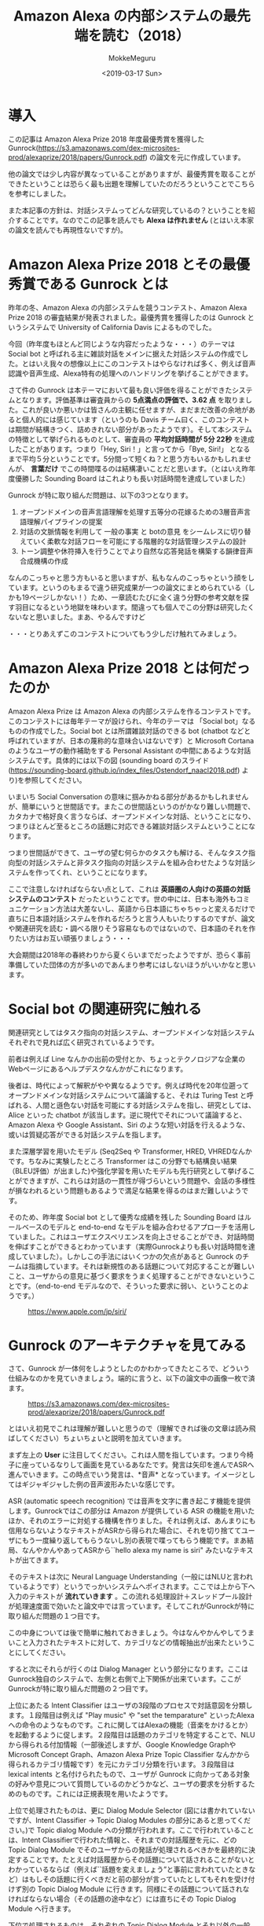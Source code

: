 #+options: ':nil *:t -:t ::t <:t H:3 \n:nil ^:t arch:headline author:t
#+options: broken-links:nil c:nil creator:nil d:(not "LOGBOOK") date:t e:t
#+options: email:nil f:t inline:t num:t p:nil pri:nil prop:nil stat:t tags:t
#+options: tasks:t tex:t timestamp:t title:t toc:t todo:t |:t
#+title: Amazon Alexa の内部システムの最先端を読む（2018）
#+date: <2019-03-17 Sun>
#+author: MokkeMeguru
#+email: meguru.mokke@gmail.com
#+language: ja
#+select_tags: export
#+exclude_tags: noexport
#+creator: Emacs 25.2.2 (Org mode 9.2.2)

* 導入
  この記事は Amazon Alexa Prize 2018 年度最優秀賞を獲得した Gunrock(https://s3.amazonaws.com/dex-microsites-prod/alexaprize/2018/papers/Gunrock.pdf) の論文を元に作成しています。    

  他の論文では少し内容が異なっていることがありますが、最優秀賞を取ることができたということは恐らく最も出題を理解していたのだろうということでこちらを参考にしました。    

  また本記事の方針は、対話システムってどんな研究しているの？ということを紹介することです。なのでこの記事を読んでも *Alexa は作れません* (とはいえ本家の論文を読んでも再現性ないですが)。    
* Amazon Alexa Prize 2018 とその最優秀賞である Gunrock とは
  昨年の冬、Amazon Alexa の内部システムを競うコンテスト、Amazon Alexa Prize 2018 の審査結果が発表されました。最優秀賞を獲得したのは Gunrock というシステムで University of California Davis によるものでした。    

  今回（昨年度もほとんど同じような内容だったような・・・）のテーマは Social bot と呼ばれる主に雑談対話をメインに据えた対話システムの作成でした。とはいえ我々の想像以上にこのコンテストはやらなければ多く、例えば音声認識や音声生成、Alexa特有の処理へのハンドリングを挙げることができます。    

  さて件の Gunrock は本テーマにおいて最も良い評価を得ることができたシステムとなります。評価基準は審査員からの *5点満点の評価で、3.62 点* を取りました。これが良いか悪いかは皆さんの主観に任せますが、まだまだ改善の余地があると個人的には感じています（というのも Davis チーム曰く、このコンテストは期間が結構きつく、詰めきれない部分があったようです）。そして本システムの特徴として挙げられるものとして、審査員の *平均対話時間が 5分 22秒* を達成したことがあります。つまり「Hey, Siri！」と言ってから「Bye, Siri!」 となるまで平均５分ということです。5分間って短くね？と思う方もいるかもしれませんが、 *言葉だけ* でこの時間喋るのは結構凄いことだと思います。（とはいえ昨年度優勝した Sounding Board はこれよりも長い対話時間を達成していました）    

  Gunrock が特に取り組んだ問題は、以下の3つとなります。    

  1. オープンドメインの音声言語理解を処理す五等分の花嫁るための3層音声言語理解パイプラインの提案
  2. 対話の文脈情報を利用して 一般の事実 と botの意見 をシームレスに切り替えていく柔軟な対話フローを可能にする階層的な対話管理システムの設計
  3. トーン調整や休符挿入を行うことでより自然な応答発話を構築する韻律音声合成機構の作成

  なんのこっちゃと思う方もいると思いますが、私もなんのこっちゃという顔をしています。というのもまるで違う研究成果が一つの論文にまとめられている（しかも19ページしかない！）ため、一章読むたびに全く違う分野の参考文献を探す羽目になるという地獄を味わいます。間違っても個人でこの分野は研究したくないなと思いました。まあ、やるんですけど

  ・・・とりあえずこのコンテストについてもう少しだけ触れてみましょう。
* Amazon Alexa Prize 2018 とは何だったのか
  Amazon Alexa Prize は Amazon Alexa の内部システムを作るコンテストです。このコンテストには毎年テーマが設けられ、今年のテーマは 「Social bot」なるものの作成でした。Social bot とは所謂雑談対話のできる bot (chatbot などと呼ばれていますが、日本の蔑称的な意味合いはないです）と Microsoft Cortana のようなユーザの動作補助をする Personal Assistant の中間にあるような対話システムです。具体的には以下の図 (sounding board のスライド(https://sounding-board.github.io/index_files/Ostendorf_naacl2018.pdf) より)を参照してください。

  いまいち Social Conversation の意味に掴みかねる部分があるかもしれませんが、簡単にいうと世間話です。またこの世間話というのがかなり難しい問題で、カタカナで格好良く言うならば、オープンドメインな対話、ということになり、つまりほとんど至るところの話題に対応できる雑談対話システムということになります。
  
  #+ATTR_LATEX: :width 500%
  [[./img/soundingboard.PNG]]
  
  つまり世間話ができて、ユーザの望む何らかのタスクも解ける、そんなタスク指向型の対話システムと非タスク指向の対話システムを組み合わせたような対話システムを作ってくれ、ということになります。

  ここで注意しなければならない点として、これは *英語圏の人向けの英語の対話システムのコンテスト* だったということです。世の中には、日本も海外もコミュニケーション方法は大差ないし、英語から日本語にちゃちゃっと変えるだけで直ちに日本語対話システムを作れるだろうと言う人もいたりするのですが、論文や関連研究を読む・調べる限りそう容易なものではないので、日本語のそれを作りたい方はお互い頑張りましょう・・・
  
  大会期間は2018年の春終わりから夏くらいまでだったようですが、恐らく事前準備していた団体の方が多いのであんまり参考にはしないほうがいいかなと思います。

* Social bot の関連研究に触れる
  関連研究としてはタスク指向の対話システム、オープンドメインな対話システムそれぞれで見れば広く研究されているようです。
  
  前者は例えば Line なんかの出前の受付とか、ちょっとテクノロジアな企業のWebページにあるヘルプデスクなんかがこれになります。
  
  後者は、時代によって解釈がやや異なるようです。例えば時代を20年位遡ってオープンドメインな対話システムについて議論すると、それは Turing Test と呼ばれる、人間と遜色ない対話を可能にする対話システムを指し、研究としては、Alice といった chatbot が該当します。逆に現代でそれについて議論すると、Amazon Alexa や Google Assistant、Siri のような短い対話を行えるような、或いは質疑応答ができる対話システムを指します。
  
  また深層学習を用いたモデル (Seq2Seq や Transformer, HRED, VHREDなんかです。ちなみに実験したところ Transformer はこの分野でも結構良い結果（BLEU評価）が出ました)や強化学習を用いたモデルも先行研究として挙げることができますが、これらは対話の一貫性が得づらいという問題や、会話の多様性が損なわれるという問題もあるようで満足な結果を得るのはまだ難しいようです。
  
  そのため、昨年度 Social bot として優秀な成績を残した Sounding Board はルールベースのモデルと end-to-end なモデルを組み合わせるアプローチを活用していました。これはユーザエクスペリエンスを向上させることができ、対話時間を伸ばすことができるとわかっています（実際Gunrockよりも長い対話時間を達成していました）。しかしこの手法にはいくつかの欠点があると Gunrock のチームは指摘しています。それは新規性のある話題について対応することが難しいこと、ユーザからの意見に基づく要求をうまく処理することができないということです。（end-to-end モデルなので、そういった要求に弱い、ということのようです。）
  
  #+CAPTION: https://www.apple.com/jp/siri/
  #+ATTR_LATEX: :width 500%
  [[./img/siri.PNG]]

* Gunrock のアーキテクチャを見てみる
  :PROPERTIES:
  :ORDERED:  t
  :END:
  さて、Gunrock が一体何をしようとしたのかわかってきたところで、どういう仕組みなのかを見ていきましょう。端的に言うと、以下の論文中の画像一枚で済ます。
 #+CAPTION: https://s3.amazonaws.com/dex-microsites-prod/alexaprize/2018/papers/Gunrock.pdf
  #+ATTR_LATEX: :width 800% 
  [[./img/gunrock_ovreview.PNG]]

 とはいえ初見でこれは理解が難しいと思うので（理解できれば後の文章は読み飛ばしてください）ちょいちょいと説明を加えていきます。

 まず左上の *User* に注目してください。これは人間を指しています。つまり今椅子に座っているなりして画面を見ているあなたです。発言は矢印を進んでASRへ進んでいきます。この時点でいう発言は、*音声* となっています。イメージとしてはギジャギジャした例の音声波形みたいな感じです。

 ASR (automatic speech recognition) では音声を文字に書き起こす機能を提供します。Gunrockではこの部分は Amazon が提供している ASR の機能を用いたほか、それのエラーに対処する機構を作りました。それは例えば、あんまりにも信用ならないようなテキストがASRから得られた場合に、それを切り捨ててユーザにもう一度繰り返してもらうないし別の表現で喋ってもらう機能です。まあ結局、なんやかんやあってASRから``hello alexa my name is siri" みたいなテキストが出てきます。

 そのテキストは次に Neural Language Understanding（一般にはNLUと言われているようです）というでっかいシステムへポイされます。ここでは上から下へ入力のテキストが *流れていきます* 。この流れる処理設計＋スレッドプール設計が処理速度面で効いたと論文中では言っています。そしてこれがGunrockが特に取り組んだ問題の１つ目です。

 この中身については後で簡単に触れておきましょう。今はなんやかんやしてうまいこと入力されたテキストに対して、カテゴリなどの情報抽出が出来たということにしてください。
 
 すると次にそれらが行くのは Dialog Manager という部分になります。ここはGunrock独自のシステムで、左側と右側で上下関係が出来ています。ここがGunrockが特に取り組んだ問題の２つ目です。

 上位にあたる Intent Classifier はユーザの3段階のプロセスで対話意図を分類します。１段階目は例えば "Play music" や "set the temparature" といったAlexaへの命令のようなものです。これに関してはAlexaの機能（音楽をかけるとか）を起動するように促します。２段階目は話題のカテゴリを特定することで、NLUから得られる付加情報（一部後述しますが、Google Knowledge GraphやMicrosoft Concept Graph、Amazon Alexa Prize Topic Classifier なんかから得られるカテゴリ情報です）を元にカテゴリ分類を行います。３段階目は lexical intents と名付けられたもので、ユーザが Gunrock に向かってある対象の好みや意見について質問しているのかどうかなど、ユーザの要求を分析するためのものです。これには正規表現を用いたようです。
 
 上位で処理されたものは、更に Dialog Module Selector (図には書かれていないですが、Intent Classifier -> Topic Dialog Modules の部分にあると思ってください。)で Topic dialog Module への分類が行われます。ここで行われていることは、Intent Classifierで行われた情報と、それまでの対話履歴を元に、どの Topic Dialog Module でそのユーザからの発話が処理されるべきかを最終的に決定することです。たとえば対話履歴からその話題について話されることがないとわかっているならば（例えば``話題を変えましょう”と事前に言われていたときなど）はもしその話題に行くべきだと前の部分が言っていたとしてもそれを受け付けず別の Topic Dialog Module に行きます。同様にその話題について話されなければならない場合（その話題の途中など）には直ちにその Topic Dialog Module へ行きます。
 
 下位で処理されるものは、それぞれの Topic Dialog Module とそれ以外の一般的な受け答えなどについてです。Topic Dialog Module はいくつかの話題についての対話フローが設計されており（つまりこれはかなり手打ちに設計されているということです。）、例えば Animal Module では動物についての話題を処理するためのフローが書かれていることになります。一般な受け答えなど、とは例えば ``how old is Lebron James" といった一般常識のような質問に答えるためのものと、``how old are you" といった bot への質問の２つに大別されます。前者には EVI と呼ばれる Amazon から提供されるサービス、後者には Universal Sentence Encoder いう文埋め込みの（つまり文をベクトル化する）モデルを用いて処理しています（Backstory と呼ばれる部分。独自のシステムらしいです）。
 
 さてここで Dialog Management へ向かう直線のもとである、Knowledge Base (知識ベース) について触れておきましょう。こいつは Reddit や Twitter Moment などから逐次的に得られるデータを knowledge graph へ統合していくシステムになっています。つまり情報源から得られる情報の関係性を調べそれをつなぎ合わせてデータベースに``自動的に''統合していくことになります。（これ、サラッと書かれていますが人間の記憶みたいなことをやっているので地味にすごいなぁと個人的に思っています。）この部分についても後でもう少し詳しく触れたいと思います。

 Dialog Manager を通りまして次に行くのは Natural Language Generation （NLG）です。ここでは主にDialog Manager で得られた応答に関する情報を用いて、実際の応答のテキスト、そしてその音声を生成します。こちらでは Template Manager が文生成の主役、Prosody Synthesisは音声合成の主役となっています。

 Template Manager はDialog Manager から流れてくる情報をうまく処理して人間が聞くベースとなるテキストにするわけです。というのも 多様性確保のために（同じ文を繰り返さないように）複数の言い方を Dialog Module から得られる応答は持っており、それをうまく選択しなければならないのです。またテンプレートに意図的に穴を開けておくことで動的に応答を生成することができるようになっています。（例えば、天気の話題の気温についての応答で、その温度の部分を空白にしておくことなど）
 
 Prosody Synthesis はAmazon SSML format と呼ばれる形式に従ってテキストを音声に変換する処理を行う（これにより番号なんかをうまく読み上げられるようになります）他、独自の機能として、"uh..." といったつなぎの言葉を付け加えることで、より人間的な応答を生成します。また長い文に関しては意図的に文を区切ることで、自然に聞こえるようにしたようです。そしてここがGunrockが特に取り組んだ問題の３つ目になります。
 
 最後に生成された応答の音声をAlexaから出力することで我々ユーザは応答を聞くことになる、ということになります。

* Gunrock の内部システムを深く見てみる (1)
  
  さて、ここでは NLU (Natural Language Understanding)　の概要をざっくり説明します。
  
  まず Segmentation です。ここでは入力をうまい感じに意味的に分割します。ちょっと難しいので例を出しましょう。例えば入力に、``alexa that is cool what do you think of the avengers''(かっこいいアレクサ、アヴェンジャーズについてどう思ってる？) という入力文があったとします。すると分割記号 <BRK> を用いて、``alexa <BRK> that is cool <BRK> what do you think of the avengers'' という風になります。これを行うために Gunrock は深層学習モデル (Seq2Seq モデル) と入力の音声データにおける空白時間(alexa || that is cool || what do you think of the avengers の ``||" の空白時間に注目したようです)を用いた検出機構を組み合わせました。

  次に Noun Phrase Extraction です。こちらは入力文から名詞句を抽出することを目的としています。名詞句を取り出すと、後述される入力文をカテゴリ分類するときや表現抽出(entity recognition)を行うときに、必要になる名詞句が手に入ることになります。将来的にはこれを発展させて目的語の意味を持っているのか、主語の意味を持っているのか、などの詳しい情報を抽出しこれ以降の手順（例えばカテゴリ分類などへ）活かしていきたいらしいです。
 
  抽出された名詞句は、Google Knowledge Graph や Microsoft Concept Graph 、そして文脈についての情報をを組み合わせてカテゴリ分類されます。Stanford CoreNLPや spaCy なんかのツールは、大文字・小文字にその機能を依存させているフシがあるらしく、この場合あまり効果が見込めないと判断したためらしいです。文脈についての情報ってなんだと思いますが、これはGunrockが内部で保持している、「我々は今何の話題を話しているのか」という情報を用いるようです。（つまり映画について話しているならば avengers は映画の名前かもしれない、と考えることができる、ということのようです。）
 
  また名詞句を抽出する際に話している文脈の情報に応じて、ASRのエラーを推測する機構も作りました。こいつが何をしているかと言うと、ASRで出てしまう同音語なんかをうまく処理するために、文脈情報を使っています。わかりやすく日本語の例を出しましょう。例えば食事の話題を話しているときに、「はし」という言葉がASRから得られていたとします。すると食事の話題でありますから、「橋」よりも「箸」のほうがそれっぽいですよね。というわけGunrock君は「はし」ｰ>「箸」のほうがそれっぽいだろうと推測します。このようにして文脈情報を使ってASRから得られるテキストを修正するわけです。またこれを行うために double metaphone algorithm を用いていましたが、これはちょっとあまりにも英語英語しているので省略します（英語の発音は詳しくないのです・・・）。
 
  更に Coreference Resolution (日本語で言うなら、相互参照の解消となりますがちょっと想像しにくいですね)を行っています。これは例えば文中に現れる ``it, one" などが意味的に（つまりそれが何を指し示しているか）置換します。ちなみに既存手法（Stanford CoreNLPやNeuralCorefのSOTAなもの）は非会話データを元にして訓練されていたので、会話データにはあまり適していなかったそうです。そこでGunrockでは相互参照先になるであろういくつかのキーワード（oneなど）をラベル付けし、それをユーザの発話やシステムの情報なんかを元に置換したそうです。（こういう対象となる問題が異なるために同じタスクでもモデルの適性が統一されないのは、とても難しいところですね。SOTAだからって何でもかんでも解けると思わない方が良いということでしょうか）

 Dialog Act Prediction（対話上の役割予測）とはその発言が対話中で、どのような（意見や主張、質問といった）役割を持っているかを予測するための機能です。難しいので例を上げましょう。例えば "awesome i like books why do you think the great gatsby is a great novel" という文は、"awesome | i like books | why do you think the great novel" という風に先述のSegmentationで分割され、Dialog Act prediction で "awesome [appreciation] | i like books [opinion] | why do you think the great gatsby is great novel [open question]" という風に役割予測されます。
 
 Topic Expansion では、話題を発展させるために、入力された単語から連想される他の単語を ConceptNet という knowledge graph から抽出します。つまりユーザが車の話題について話していると、Topic Expansionが働いて例えば 日産といったメーカーの車名を持ってきます。そして次にその車名について話が広がれば、同様にその車名に関連した内容をすぐに用意することができるようになります。

 Profanity check とはユーザの発話が不適切な・反社会的な発話でないかをチェックする部分で、こういった話題を展開してしまうと色々とまずいのでつけているそうです。尚、NLG(Natural language Generation) の Profanity check も同様の機能を提供しています。
* Gunrock の内部システムを深く見てみる(2)
  こちらでは knowledge base について簡単に踏み込んでみます。これはDynamoDBテーブルから構成される統合データベースとして実装されています。それぞれのテーブルは各話題に関するデータを集めており、データ源はReddit や Twitter moments, Debaste opinions, IMDB, Spotify といったデータを沢山出しているサイトです。

  またデータは一致するエンティティでまとめられ（例えば”林"と"森"）、エンティティ同士の関係は OpenIE というツールを用いて分析され、Gremlin query language を用いて接続されます。ここにはAmazon の graph databse である Naptune が使われています。
  
  エンティティ同士の関係は、VADER sentiment という極性判定ツールを用いて極性が分析され、それを知識グラフに重みとして乗せているそうです。（この具体的な理由については詳しく書かれていませんでした。文脈を読む限り、ポジティブなほど関係が強く関連があるものとみなすということらしいです・・・）

  ここで注目すべきは、これらのデータの更新が毎日行われているということです。データの更新が比較的に楽であるという点が end-to-end な大規模なモデルに対する強みだと私は思っています（オンライン学習を出されるとちょっと弱いかもしれませんが）。
  
* Gunrock が残した課題
  色々やってうまいこといったこのGunrockですが致命的と言うか仕方ないと言うか弱点があります。それは提案した手法に対して *厳格な実験的分析* ができなかったという点です。どうやらアジャイル開発でゴリゴリと進めて行ってしまった結果、そちらの方まで手が回らなかったようです。とはいえ個人的には、対話システムで厳密な実験分析というのもなかなか難しいのではないかという気もしていますが。
  
  また性別や性格、好みといったユーザモデリングについてもより取り組むべきという点もあったようです。こちらは恐らく計算時間やシステムのスケールとトレードオフなので結構難しそうな課題です。尚Gunrockを開発したチームは、より強い推薦システムを開発することでこれを解決しようと計画しているそうです。
  また強化学習を用いて、例えば適切なレストランや観光名所の推薦といったことを行えるようにしたいとも言っています。こちらに関しては不勉強と言うか色々県連研究を勉強したもののあんまりまともに動くビジョンが見えなかったので私は何もコメントできません。
  
  最後にシステムとユーザの対話データを自動的に学習できるようなオンライン学習手法についても研究したいそうです。こちらも昨今の大規模すぎるモデルにどう適応していくのか、非常に興味がわきますね。
